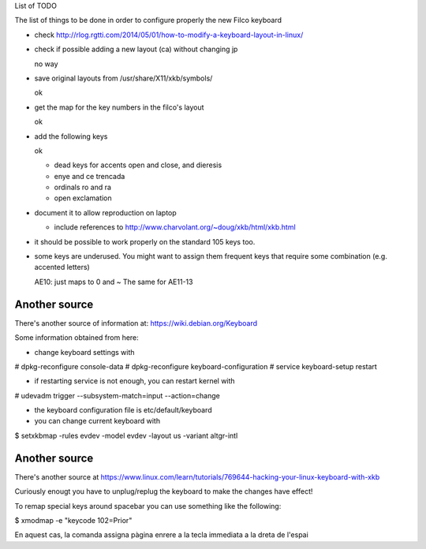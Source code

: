 List of TODO

The list of things to be done in order to configure properly the new
Filco keyboard

- check http://rlog.rgtti.com/2014/05/01/how-to-modify-a-keyboard-layout-in-linux/

- check if possible adding a new layout (ca) without changing jp

  no way

- save original layouts from /usr/share/X11/xkb/symbols/

  ok

- get the map for the key numbers in the filco's layout

  ok

- add the following keys

  ok

  * dead keys for accents open and close, and dieresis

  * enye and ce trencada

  * ordinals ro and ra

  * open exclamation

- document it to allow reproduction on laptop

  - include references to http://www.charvolant.org/~doug/xkb/html/xkb.html

- it should be possible to work properly on the standard 105 keys too.


- some keys are underused. You might want to assign them frequent keys
  that require some combination (e.g. accented letters)

  AE10: just maps to 0 and ~
  The same for AE11-13


Another source
--------------

There's another source of information at: https://wiki.debian.org/Keyboard

Some information obtained from here:

- change keyboard settings with

# dpkg-reconfigure console-data
# dpkg-reconfigure keyboard-configuration
# service keyboard-setup restart

- if restarting service is not enough, you can restart kernel with

# udevadm trigger --subsystem-match=input --action=change

- the keyboard configuration file is etc/default/keyboard

- you can change current keyboard with

$ setxkbmap -rules evdev -model evdev -layout us -variant altgr-intl

Another source
--------------

There's another source at https://www.linux.com/learn/tutorials/769644-hacking-your-linux-keyboard-with-xkb


Curiously enougt you have to unplug/replug the keyboard to make the
changes have effect!


To remap special keys around spacebar you can use something like the
following:

$ xmodmap -e "keycode 102=Prior"

En aquest cas, la comanda assigna pàgina enrere a la tecla
immediata a la dreta de l'espai

